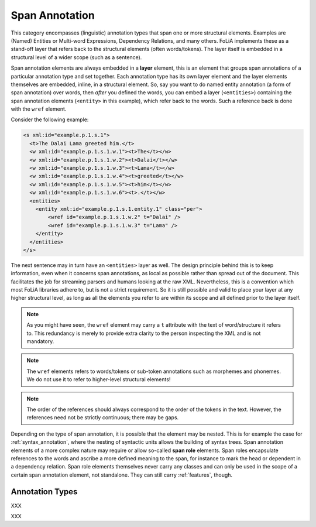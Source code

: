 
.. _span_annotation_category:

Span Annotation
===================================================================

.. foliaspec:category_description(span)
This category encompasses (linguistic) annotation types that span one or more structural elements. Examples are (Named) Entities or Multi-word Expressions, Dependency Relations, and many others. FoLiA implements these as a stand-off layer that refers back to the structural elements (often words/tokens). The layer itself is embedded in a structural level of a wider scope (such as a sentence).

Span annotation elements are always embedded in a **layer** element, this is an element that groups span annotations of
a particular annotation type and set together. Each annotation type has its own layer element and the layer elements
themselves are embedded, inline, in a structural element. So, say you want to do named entity annotation (a form of span
annotation) over words, then *after* you defined the words, you can embed a layer (``<entities>``) containing the span
annotation elements (``<entity>`` in this example), which refer back to the words. Such a reference back is done with the ``wref``
element.

Consider the following example:

.. code-block:: xml

    <s xml:id="example.p.1.s.1">
      <t>The Dalai Lama greeted him.</t>
      <w xml:id="example.p.1.s.1.w.1"><t>The</t></w>
      <w xml:id="example.p.1.s.1.w.2"><t>Dalai</t></w>
      <w xml:id="example.p.1.s.1.w.3"><t>Lama</t></w>
      <w xml:id="example.p.1.s.1.w.4"><t>greeted</t></w>
      <w xml:id="example.p.1.s.1.w.5"><t>him</t></w>
      <w xml:id="example.p.1.s.1.w.6"><t>.</t></w>
      <entities>
        <entity xml:id="example.p.1.s.1.entity.1" class="per">
            <wref id="example.p.1.s.1.w.2" t="Dalai" />
            <wref id="example.p.1.s.1.w.3" t="Lama" />
        </entity>
      </entities>
    </s>

The next sentence may in turn have an ``<entities>`` layer as well. The design principle behind this is to keep
information, even when it concerns span annotations, as local as possible rather than spread out of the document. This
facilitates the job for streaming parsers and humans looking at the raw XML. Nevertheless, this is a convention which
most FoLiA libraries adhere to, but is not a strict requirement. So it is still possible and valid to place your layer at
any higher structural level, as long as all the elements you refer to are within its scope and all defined prior to the
layer itself.

.. note::

    As you might have seen, the ``wref`` element may carry a ``t`` attribute with the text of word/structure it refers to. This
    redundancy is merely to provide extra clarity to the person inspecting the XML and is not mandatory.

.. note::

    The ``wref`` elements refers to words/tokens or sub-token annotations such as morphemes and phonemes. We do not use it
    to refer to higher-level structural elements!

.. note::

    The order of the references should always correspond to the order of the tokens in the text. However, the references need
    not be strictly continuous; there may be gaps.

Depending on the type of span annotation, it is possible that the element may be nested. This is for example the case
for :ref:`syntax_annotation`, where the nesting of syntactic units allows the building of syntax trees. Span annotation
elements of a more complex nature may require or allow so-called **span role** elements. Span roles encapsulate
references to the words and ascribe a more defined meaning to the span, for instance to mark the head or dependent in a
dependency relation. Span role elements themselves never carry any classes and can only be used in the scope of a
certain span annotation element, not standalone. They can still carry :ref:`features`, though.

Annotation Types
-------------------

.. foliaspec:toc(span)
XXX

.. foliaspec:toctree(span,hidden)
XXX
